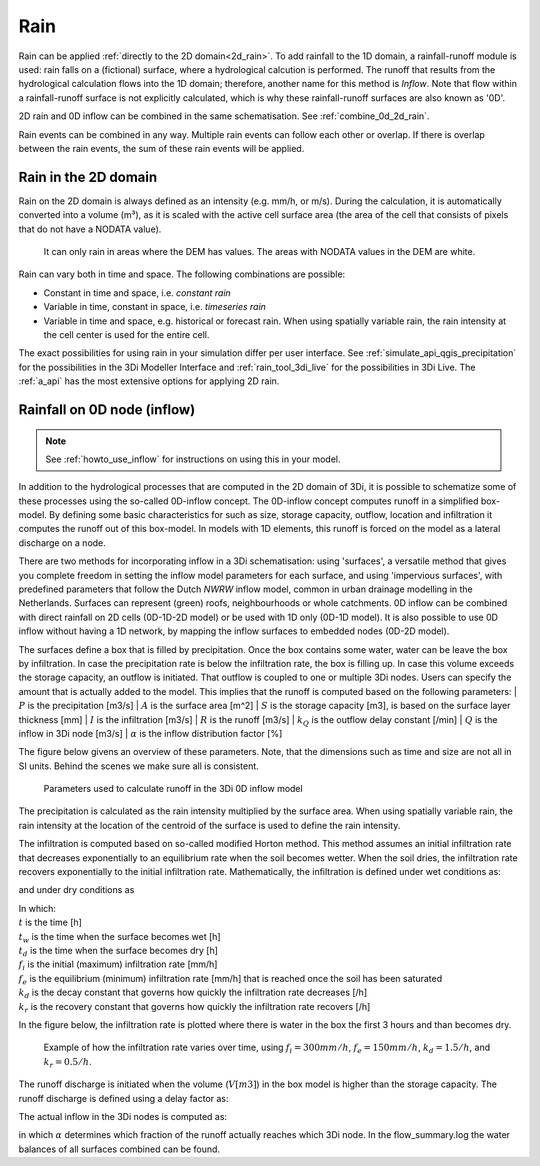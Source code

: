 .. _rain:

Rain
====

Rain can be applied :ref:`directly to the 2D domain<2d_rain>`. To add rainfall to the 1D domain, a rainfall-runoff module is used: rain falls on a (fictional) surface, where a hydrological calcution is performed. The runoff that results from the hydrological calculation flows into the 1D domain; therefore, another name for this method is *Inflow*. Note that flow within a rainfall-runoff surface is not explicitly calculated, which is why these rainfall-runoff surfaces are also known as '0D'.

2D rain and 0D inflow can be combined in the same schematisation. See :ref:`combine_0d_2d_rain`.

Rain events can be combined in any way. Multiple rain events can follow each other or overlap. If there is overlap between the rain events, the sum of these rain events will be applied.


.. _2d_rain:

Rain in the 2D domain
---------------------

Rain on the 2D domain is always defined as an intensity (e.g. mm/h, or m/s). During the calculation, it is  automatically converted into a volume (m³), as it is scaled with the active cell surface area (the area of the cell that consists of pixels that do not have a NODATA value).

.. figure:: image/b_rainfall_nodatagrid.png
   :alt: rainnodata
   
   It can only rain in areas where the DEM has values. The areas with NODATA values in the DEM are white.

Rain can vary both in time and space. The following combinations are possible:

* Constant in time and space, i.e. *constant rain*

* Variable in time, constant in space, i.e. *timeseries rain*

* Variable in time and space, e.g. historical or forecast rain. When using spatially variable rain, the rain intensity at the cell center is used for the entire cell.

The exact possibilities for using rain in your simulation differ per user interface. See :ref:`simulate_api_qgis_precipitation` for the possibilities in the 3Di Modeller Interface and :ref:`rain_tool_3di_live` for the possibilities in 3Di Live. The :ref:`a_api` has the most extensive options for applying 2D rain. 

.. _0d_rain:

Rainfall on 0D node (inflow)
----------------------------

.. note::
    See :ref:`howto_use_inflow` for instructions on using this in your model.

In addition to the hydrological processes that are computed in the 2D domain of 3Di, it is possible to schematize some of these processes using the so-called 0D-inflow concept. The 0D-inflow concept computes runoff in a simplified box-model. By defining some basic characteristics for such as size, storage capacity, outflow, location and infiltration it computes the runoff out of this box-model. In models with 1D elements, this runoff is forced on the model as a lateral discharge on a node. 

There are two methods for incorporating inflow in a 3Di schematisation: using 'surfaces', a versatile method that gives you complete freedom in setting the inflow model parameters for each surface, and using 'impervious surfaces', with predefined parameters that follow the Dutch *NWRW* inflow model, common in urban drainage modelling in the Netherlands. Surfaces can represent (green) roofs, neighbourhoods or whole catchments. 0D inflow can be combined with direct rainfall on 2D cells (0D-1D-2D model) or be used with 1D only (0D-1D model). It is also possible to use 0D inflow without having a 1D network, by mapping the inflow surfaces to embedded nodes (0D-2D model).

The surfaces define a box that is filled by precipitation. Once the box contains some water, water can be leave the box by infiltration. In case the precipitation rate is below the infiltration rate, the box is filling up. In case this volume exceeds the storage capacity, an outflow is initiated. That outflow is coupled to one or multiple 3Di nodes. Users can specify the amount that is actually added to the model. This implies that the runoff is computed based on the following parameters:
| :math:`P` is the precipitation [m3/s]
| :math:`A` is the surface area [m^2]
| :math:`S` is the storage capacity [m3], is based on the surface layer thickness [mm]
| :math:`I` is the infiltration [m3/s]
| :math:`R` is the runoff [m3/s]
| :math:`k_Q` is the outflow delay constant [/min]
| :math:`Q` is the inflow in 3Di node [m3/s]
| :math:`\alpha` is the inflow distribution factor [\%]

The figure below givens an overview of these parameters. Note, that the dimensions such as time and size are not all in SI units. Behind the scenes we make sure all is consistent. 

.. figure:: image/surface_runoff_parameters_v2.png
   :scale: 50%
   :alt: Parameters used to calculate runoff in the 3Di 0D inflow model

   Parameters used to calculate runoff in the 3Di 0D inflow model

The precipitation is calculated as the rain intensity multiplied by the surface area. When using spatially variable rain, the rain intensity at the location of the centroid of the surface is used to define the rain intensity.   

The infiltration is computed based on so-called modified Horton method. This method assumes an initial infiltration rate that decreases exponentially to an equilibrium rate when the soil becomes wetter. When the soil dries, the infiltration rate recovers exponentially to the initial infiltration rate. Mathematically, the infiltration is defined under wet conditions as:

.. math::
   :label: horton_infiltration_0D

   I = A [f_e+(f_i-f_e) e^{-k_d (t-t_w)}]

and under dry conditions as

.. math::
   :label: horton_infiltration_0D

   I = A [f_i-(f_i-f_e) e^{-k_r (t-t_d)}]

| In which:
| :math:`t` is the time [h]
| :math:`t_w` is the time when the surface becomes wet [h]
| :math:`t_d` is the time when the surface becomes dry [h]
| :math:`f_i` is the initial (maximum) infiltration rate [mm/h]
| :math:`f_e` is the equilibrium (minimum) infiltration rate [mm/h] that is reached once the soil has been saturated
| :math:`k_d` is the decay constant that governs how quickly the infiltration rate decreases [/h]
| :math:`k_r` is the recovery constant that governs how quickly the infiltration rate recovers [/h]

In the figure below, the infiltration rate is plotted where there is water in the box the first 3 hours and than becomes dry. 

.. figure:: image/h_horton_inf_0Dinflow.png
   :alt: Example of how the infiltration rate varies over time

   Example of how the infiltration rate varies over time, using :math:`f_i=300 mm/h`, :math:`f_e=150 mm/h`, :math:`k_d=1.5 /h`, and :math:`k_r=0.5 /h`.

The runoff discharge is initiated when the volume (:math:`V [m3]`) in the box model is higher than the storage capacity. The runoff discharge is defined using a delay factor as:

.. math::
   :label: outflow_delay

   R = k_Q (V-S)

The actual inflow in the 3Di nodes is computed as:

.. math::
   :label: inflow

   Q = \alpha R

in which :math:`\alpha` determines which fraction of the runoff actually reaches which 3Di node. In the flow_summary.log the water balances of all surfaces combined can be found. 




